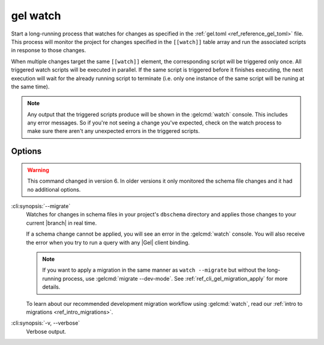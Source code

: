 .. _ref_cli_gel_watch:


=========
gel watch
=========

Start a long-running process that watches for changes as specified in the
:ref:`gel.toml <ref_reference_gel_toml>` file. This process will monitor the
project for changes specified in the ``[[watch]]`` table array and run the
associated scripts in response to those changes.

When multiple changes target the same ``[[watch]]`` element, the corresponding
script will be triggered only once. All triggered watch scripts will be
executed in parallel. If the same script is triggered before it finishes
executing, the next execution will wait for the already running script to
terminate (i.e. only one instance of the same script will be runing at the
same time).

.. note::

    Any output that the triggered scripts produce will be shown in the
    :gelcmd:`watch` console. This includes any error messages. So if you're
    not seeing a change you've expected, check on the watch process to make
    sure there aren't any unexpected errors in the triggered scripts.


Options
=======

.. warning::

    This command changed in version 6. In older versions it only monitored the
    schema file changes and it had no additional options.

.. versionadded:: 6.0

:cli:synopsis:`--migrate`
    Watches for changes in schema files in your project's ``dbschema``
    directory and applies those changes to your current |branch| in real time.

    If a schema change cannot be applied, you will see an error in the
    :gelcmd:`watch` console. You will also receive the error when you
    try to run a query with any |Gel| client binding.

    .. note::

        If you want to apply a migration in the same manner as ``watch
        --migrate`` but without the long-running process, use :gelcmd:`migrate
        --dev-mode`. See :ref:`ref_cli_gel_migration_apply` for more details.

    To learn about our recommended development migration workflow using
    :gelcmd:`watch`, read our :ref:`intro to migrations
    <ref_intro_migrations>`.

:cli:synopsis:`-v, --verbose`
    Verbose output.
